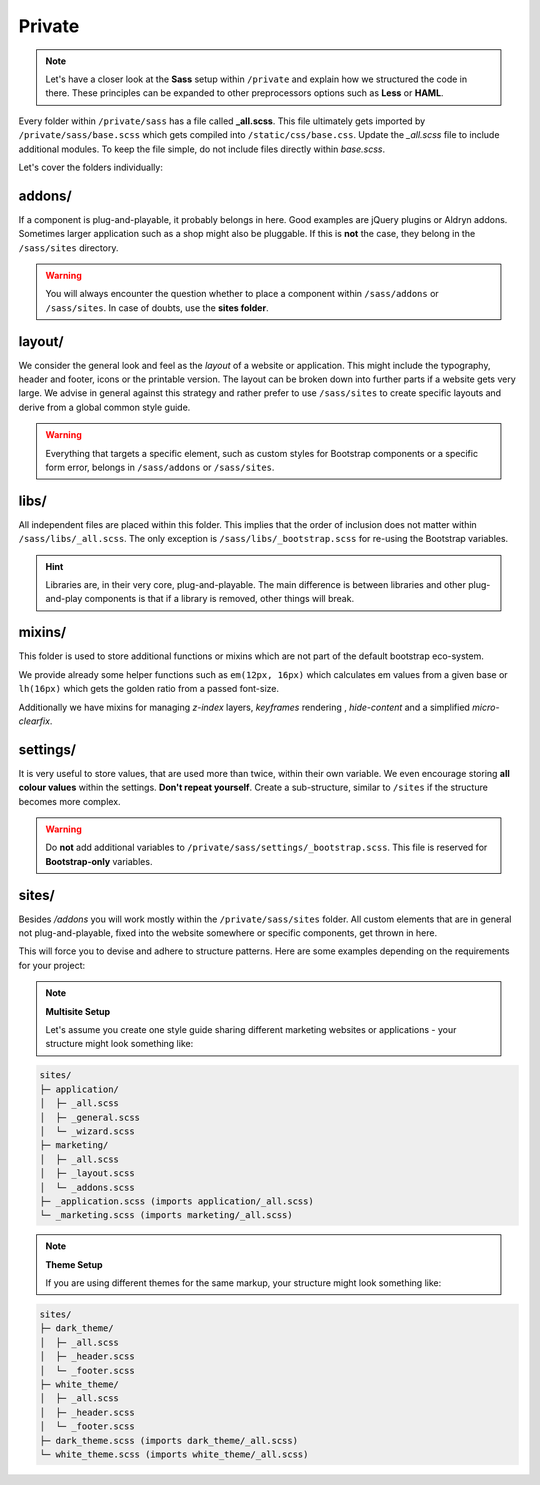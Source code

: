 *******
Private
*******

.. note::

    Let's have a closer look at the **Sass** setup within ``/private`` and explain how we structured the code in there.
    These principles can be expanded to other preprocessors options such as **Less** or **HAML**.

Every folder within ``/private/sass`` has a file called **_all.scss**. This file ultimately gets imported by
``/private/sass/base.scss`` which gets compiled into ``/static/css/base.css``. Update the *_all.scss* file to include
additional modules. To keep the file simple, do not include files directly within *base.scss*.

Let's cover the folders individually:


addons/
=======

If a component is plug-and-playable, it probably belongs in here. Good examples are jQuery plugins or Aldryn addons.
Sometimes larger application such as a shop might also be pluggable. If this is **not** the case, they belong in
the ``/sass/sites`` directory.

.. warning::

    You will always encounter the question whether to place a component within ``/sass/addons`` or ``/sass/sites``.
    In case of doubts, use the **sites folder**.


layout/
=======

We consider the general look and feel as the *layout* of a website or application. This might include the typography,
header and footer, icons or the printable version. The layout can be broken down into further parts if a website gets
very large. We advise in general against this strategy and rather prefer to use ``/sass/sites`` to create specific
layouts and derive from a global common style guide.

.. warning::

    Everything that targets a specific element, such as custom styles for Bootstrap components or a specific form
    error, belongs in ``/sass/addons`` or ``/sass/sites``.


libs/
=====

All independent files are placed within this folder. This implies that the order of inclusion does not matter within
``/sass/libs/_all.scss``. The only exception is ``/sass/libs/_bootstrap.scss`` for re-using the Bootstrap variables.

.. hint::

    Libraries are, in their very core, plug-and-playable. The main difference is between libraries and other
    plug-and-play components is that if a library is removed, other things will break.


mixins/
=======

This folder is used to store additional functions or mixins which are not part of the default bootstrap eco-system.

We provide already some helper functions such as ``em(12px, 16px)`` which calculates em values from a given base or
``lh(16px)`` which gets the golden ratio from a passed font-size.

Additionally we have mixins for managing `z-index` layers, `keyframes` rendering , `hide-content` and
a simplified `micro-clearfix`.


settings/
=========

It is very useful to store values, that are used more than twice, within their own variable. We even encourage storing
**all colour values** within the settings. **Don't repeat yourself**. Create a sub-structure, similar to ``/sites`` if
the structure becomes more complex.

.. warning::

    Do **not** add additional variables to ``/private/sass/settings/_bootstrap.scss``. This file is reserved for
    **Bootstrap-only** variables.


sites/
======

Besides */addons* you will work mostly within the ``/private/sass/sites`` folder. All custom elements that are in
general not plug-and-playable, fixed into the website somewhere or specific components, get thrown in here.

This will force you to devise and adhere to structure patterns. Here are some examples depending on the requirements
for your project:

.. note::

    **Multisite Setup**

    Let's assume you create one style guide sharing different marketing websites or applications - your structure might
    look something like:

.. code-block:: text

    sites/
    ├─ application/
    │  ├─ _all.scss
    │  ├─ _general.scss
    │  └─ _wizard.scss
    ├─ marketing/
    │  ├─ _all.scss
    │  ├─ _layout.scss
    │  └─ _addons.scss
    ├─ _application.scss (imports application/_all.scss)
    └─ _marketing.scss (imports marketing/_all.scss)


.. note::

    **Theme Setup**

    If you are using different themes for the same markup, your structure might look something like:

.. code-block:: text

    sites/
    ├─ dark_theme/
    │  ├─ _all.scss
    │  ├─ _header.scss
    │  └─ _footer.scss
    ├─ white_theme/
    │  ├─ _all.scss
    │  ├─ _header.scss
    │  └─ _footer.scss
    ├─ dark_theme.scss (imports dark_theme/_all.scss)
    └─ white_theme.scss (imports white_theme/_all.scss)
